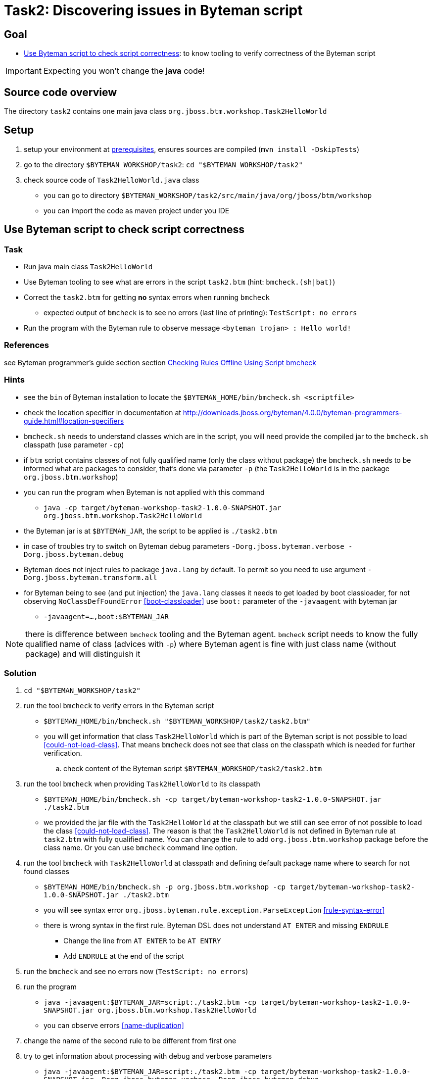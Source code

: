 = Task2: Discovering issues in Byteman script

== Goal

* <<part1>>: to know tooling to verify correctness of the Byteman script

IMPORTANT: Expecting you won't change the *java* code!

== Source code overview

The directory `task2` contains one main java class `org.jboss.btm.workshop.Task2HelloWorld`

[[task2-setup]]
== Setup

. setup your environment at link:../README.adoc[prerequisites], ensures sources are compiled (`mvn install -DskipTests`)
. go to the directory `$BYTEMAN_WORKSHOP/task2`: `cd "$BYTEMAN_WORKSHOP/task2"`
. check source code of `Task2HelloWorld.java` class
  ** you can go to directory `$BYTEMAN_WORKSHOP/task2/src/main/java/org/jboss/btm/workshop`
  ** you can import the code as maven project under you IDE


[[part1]]
== Use Byteman script to check script correctness

=== Task

* Run java main class `Task2HelloWorld` 
* Use Byteman tooling to see what are errors in the script `task2.btm` (hint: `bmcheck.(sh|bat)`)
* Correct the `task2.btm` for getting *no* syntax errors when running `bmcheck`
** expected output of `bmcheck` is to see no errors (last line of printing): `TestScript: no errors`
* Run the program with the Byteman rule to observe message `<byteman trojan> : Hello world!`

=== References

see Byteman programmer's guide section section
http://downloads.jboss.org/byteman/4.0.0/byteman-programmers-guide.html#checking-rules-offline-using-script-bmcheck[Checking Rules Offline Using Script bmcheck]

=== Hints

* see the `bin` of Byteman installation to locate the `$BYTEMAN_HOME/bin/bmcheck.sh <scriptfile>`
* check the location specifier in documentation at http://downloads.jboss.org/byteman/4.0.0/byteman-programmers-guide.html#location-specifiers
* `bmcheck.sh` needs to understand classes which are in the script, you will need
  provide the compiled jar to the `bmcheck.sh` classpath (use parameter `-cp`)
* if `btm` script contains classes of not fully qualified name (only the class without package)
  the `bmcheck.sh` needs to  be informed what are packages to consider, that's done via parameter `-p`
  (the `Task2HelloWorld` is in the package `org.jboss.btm.workshop`)
* you can run the program when Byteman is not applied with this command
** `java -cp target/byteman-workshop-task2-1.0.0-SNAPSHOT.jar org.jboss.btm.workshop.Task2HelloWorld`
* the Byteman jar is at `$BYTEMAN_JAR`, the script to be applied is `./task2.btm`
* in case of troubles try to switch on Byteman debug parameters `-Dorg.jboss.byteman.verbose -Dorg.jboss.byteman.debug`
* Byteman does not inject rules to package `java.lang` by default. To permit so you need to use argument `-Dorg.jboss.byteman.transform.all`
* for Byteman being to see (and put injection) the `java.lang` classes it needs to get loaded by boot classloader,
  for not observing `NoClassDefFoundError` <<boot-classloader>> use `boot:` parameter of the `-javaagent` with byteman jar
** `-javaagent=...,boot:$BYTEMAN_JAR`

NOTE: there is difference between `bmcheck` tooling and the Byteman agent. `bmcheck` script needs
      to know the fully qualified name of class (advices with `-p`) where Byteman agent
      is fine with just class name (without package) and will distinguish it

=== Solution

. `cd "$BYTEMAN_WORKSHOP/task2"`
. run the tool `bmcheck` to verify errors in the Byteman script
  ** `$BYTEMAN_HOME/bin/bmcheck.sh "$BYTEMAN_WORKSHOP/task2/task2.btm"`
  ** you will get information that class `Task2HelloWorld` which is part of the Byteman script
     is not possible to load <<could-not-load-class>>.
     That means `bmcheck` does not see that class on the classpath which is needed for further verification.
  .. check content of the Byteman script `$BYTEMAN_WORKSHOP/task2/task2.btm`
. run the tool `bmcheck` when providing `Task2HelloWorld` to its classpath
  ** `$BYTEMAN_HOME/bin/bmcheck.sh -cp target/byteman-workshop-task2-1.0.0-SNAPSHOT.jar ./task2.btm`
  ** we provided the jar file with the `Task2HelloWorld` at the classpath but we still can see
   error of not  possible to load the class <<could-not-load-class>>.
   The reason is that the `Task2HelloWorld` is not defined in Byteman rule at `task2.btm`
   with fully qualified name. You can change the rule to add `org.jboss.btm.workshop`
   package before the class name. Or you can use `bmcheck` command line option.
. run the tool `bmcheck` with `Task2HelloWorld` at classpath and defining default
  package name where to search for not found classes
  ** `$BYTEMAN_HOME/bin/bmcheck.sh -p org.jboss.btm.workshop -cp target/byteman-workshop-task2-1.0.0-SNAPSHOT.jar ./task2.btm`
  ** you will see syntax error `org.jboss.byteman.rule.exception.ParseException` <<rule-syntax-error>>
  ** there is wrong syntax in the first rule. Byteman DSL does not understand `AT ENTER` and missing `ENDRULE`
  *** Change the line from `AT ENTER` to be `AT ENTRY`
  *** Add `ENDRULE` at the end of the script
. run the `bmcheck` and see no errors now (`TestScript: no errors`)
. run the program
** `java -javaagent:$BYTEMAN_JAR=script:./task2.btm -cp target/byteman-workshop-task2-1.0.0-SNAPSHOT.jar org.jboss.btm.workshop.Task2HelloWorld`
** you can observe errors <<name-duplication>>
. change the name of the second rule to be different from first one
. try to get information about processing with debug and verbose parameters
** `java -javaagent:$BYTEMAN_JAR=script:./task2.btm -cp target/byteman-workshop-task2-1.0.0-SNAPSHOT.jar -Dorg.jboss.byteman.verbose -Dorg.jboss.byteman.debug org.jboss.btm.workshop.Task2HelloWorld`
. to get things injecting to `java.lang` and to have the message being change you need to run
** `java -javaagent:$BYTEMAN_JAR=script:./task2.btm -cp target/byteman-workshop-task2-1.0.0-SNAPSHOT.jar -Dorg.jboss.byteman.transform.all org.jboss.btm.workshop.Task2HelloWorld`
. you will get <<boot-classloader>> because Byteman was not loaded by boot class loader, run
** `java -javaagent:$BYTEMAN_JAR=script:./task2.btm,boot:$BYTEMAN_JAR -cp target/byteman-workshop-task2-1.0.0-SNAPSHOT.jar -Dorg.jboss.byteman.transform.all org.jboss.btm.workshop.Task2HelloWorld`
. and observe
```
Parameter one is: <byteman trojan> : Hello world!
<byteman trojan> : Hello world!
```

== Notes

NOTE: you can use Byteman argument `org.jboss.byteman.dump.generated.classes`
      to get dumped bytecode of classes changed by Byteman rules

[WARNING]
====
if you create a rule which has some syntax error it's not true that you get error
during program execution. You will see errors when you switch on the `debug`
or when you use the `bmcheck` tool.

By interest you can try to create a rule where in the `DO` clause you define
two actions not delimited with comma (`,`) or semicolon (`;`)

```
DO
  System.out.print("Hello ")
  System.out.println("world!")
```

when you run it fails but there will be errors shown only when you run with debug
otherwise syntax error is hidden by Byteman, see error <<do-action-parse-error>>.
====

[NOTE]
====
If you want to throw an exception from the rule you won't be permitted
if you are throwing checked exception and the method does not throw such one. <<checked-exception-failure>>
Try this where `java.io.IOException` is thrown.

```
java -javaagent:$BYTEMAN_JAR=script:./task2.exception.btm -cp target/byteman-workshop-task2-1.0.0-SNAPSHOT.jar org.jboss.btm.workshop.Task2HelloWorld
```

If you try to throw unchecked exception then you are free to do so and
Byteman will permits to do so.
====

=== Errors

[[boot-classloader]]
```
Exception in thread "main" java.lang.NoClassDefFoundError: org/jboss/byteman/rule/exception/EarlyReturnException
  at java.lang.String.<init>(String.java:152)
  at org.jboss.btm.workshop.Task2HelloWorld.main(Task2HelloWorld.java:14)
```

[[rule-syntax-error]]
```
$ $BYTEMAN_HOME/bin/bmcheck.sh -p org.jboss.btm.workshop -cp target/byteman-workshop-task2-1.0.0-SNAPSHOT.jar ./task2.btm
Checking rule message handling against class java.io.PrintStream
ERROR : Failed to parse rule "message handling" loaded from ./task2.btm line 4
org.jboss.byteman.rule.exception.ParseException: rule message handling
./task2.btm line 4 : unable to recover from previous errors

Checking rule message handling against class org.jboss.btm.workshop.Task2HelloWorld
Parsed rule "message handling" for class org.jboss.btm.workshop.Task2HelloWorld
Type checked rule "message handling"

TestScript: 1 total errors
           0 total warnings
           1 parse errors
           0 type errors
           0 type warnings
```

[[name-duplication]]
```
java -javaagent:$BYTEMAN_JAR=script:./task2.btm -cp target/byteman-workshop-task2-1.0.0-SNAPSHOT.jar org.jboss.btm.workshop.Task2HelloWorld
Exception in thread "main" java.lang.reflect.InvocationTargetException
        at sun.reflect.NativeMethodAccessorImpl.invoke0(Native Method)
        at sun.reflect.NativeMethodAccessorImpl.invoke(NativeMethodAccessorImpl.java:62)
        at sun.reflect.DelegatingMethodAccessorImpl.invoke(DelegatingMethodAccessorImpl.java:43)
        at java.lang.reflect.Method.invoke(Method.java:498)
        at sun.instrument.InstrumentationImpl.loadClassAndStartAgent(InstrumentationImpl.java:386)
        at sun.instrument.InstrumentationImpl.loadClassAndCallPremain(InstrumentationImpl.java:401)
Caused by: java.lang.reflect.InvocationTargetException
        at sun.reflect.NativeConstructorAccessorImpl.newInstance0(Native Method)
        at sun.reflect.NativeConstructorAccessorImpl.newInstance(NativeConstructorAccessorImpl.java:62)
        at sun.reflect.DelegatingConstructorAccessorImpl.newInstance(DelegatingConstructorAccessorImpl.java:45)
        at java.lang.reflect.Constructor.newInstance(Constructor.java:423)
        at org.jboss.byteman.agent.Main.premain(Main.java:274)
        ... 6 more
Caused by: java.lang.Exception: Transformer : duplicate script name make byteman to workin file ./task2.btm  line 20
 previously defined in file ./task2.btm  line 6
        at org.jboss.byteman.agent.Transformer.<init>(Transformer.java:92)
        ... 11 more
FATAL ERROR in native method: processing of -javaagent failed
Aborted (core dumped)
```
